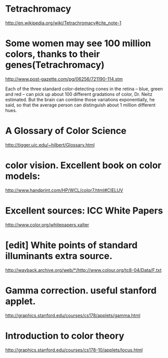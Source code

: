 * Tetrachromacy
http://en.wikipedia.org/wiki/Tetrachromacy#cite_note-1

* Some women may see 100 million colors, thanks to their genes(Tetrachromacy)
http://www.post-gazette.com/pg/06256/721190-114.stm

Each of the three standard color-detecting cones in the retina --
blue, green and red -- can pick up about 100 different gradations of
color, Dr. Neitz estimated. But the brain can combine those variations
exponentially, he said, so that the average person can distinguish
about 1 million different hues.

* A Glossary of Color Science
http://tigger.uic.edu/~hilbert/Glossary.html

* color vision. Excellent book on color models:
http://www.handprint.com/HP/WCL/color7.html#CIELUV

* Excellent sources:  ICC White Papers
http://www.color.org/whitepapers.xalter

* [edit] White points of standard illuminants extra source. 
http://wayback.archive.org/web/*/http://www.colour.org/tc8-04/Data/F.txt

* Gamma correction. useful stanford applet. 
http://graphics.stanford.edu/courses/cs178/applets/gamma.html

* Introduction to color theory 
http://graphics.stanford.edu/courses/cs178-10/applets/locus.html
